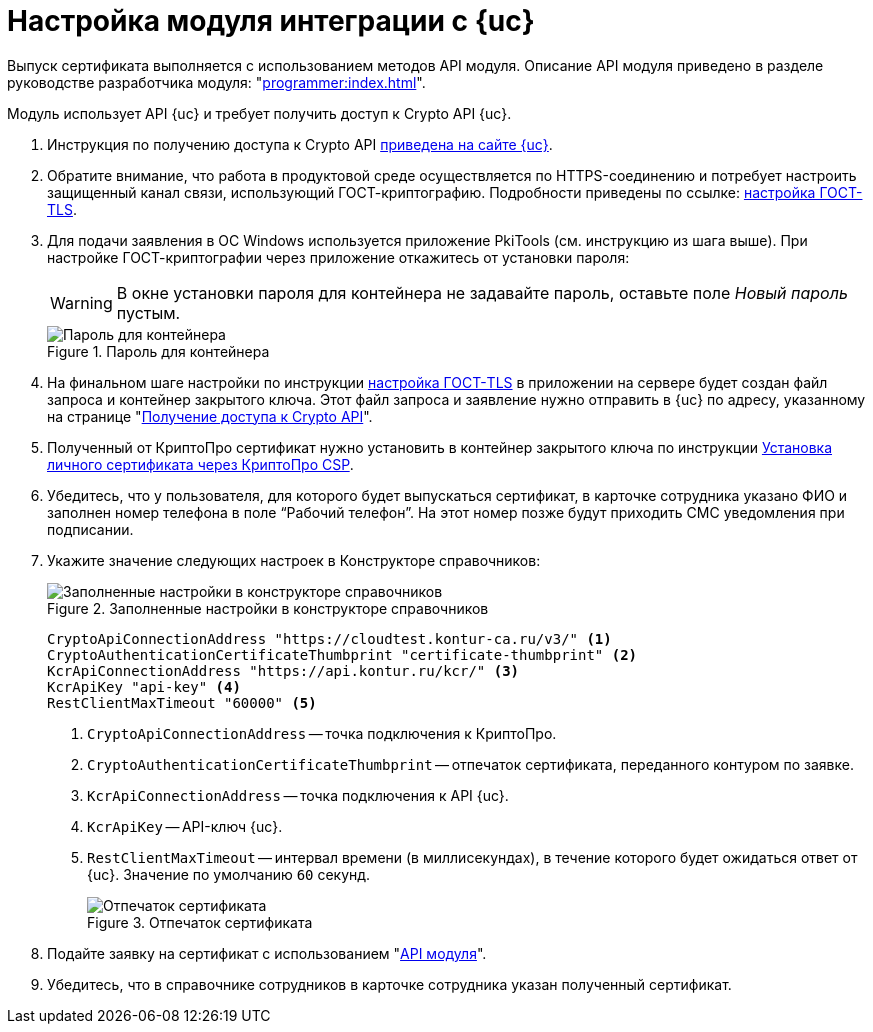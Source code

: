 = Настройка модуля интеграции с {uc}

Выпуск сертификата выполняется с использованием методов API модуля. Описание API модуля приведено в разделе руководстве разработчика модуля: "xref:programmer:index.adoc[]".

Модуль использует API {uc} и требует получить доступ к Crypto API {uc}.

. Инструкция по получению доступа к Crypto API https://developer.kontur.ru/doc/crypto.api?about=2[приведена на сайте {uc}].
. Обратите внимание, что работа в продуктовой среде осуществляется по HTTPS-соединению и потребует настроить защищенный канал связи, использующий ГОСТ-криптографию. Подробности приведены по ссылке: https://disk.skbkontur.ru/index.php/s/96SaxYpsJ2xJbdd[настройка ГОСТ-TLS].
. [[password]]Для подачи заявления в ОС Windows используется приложение PkiTools (см. инструкцию из шага выше). При настройке ГОСТ-криптографии через приложение откажитесь от установки пароля:
+
WARNING: В окне установки пароля для контейнера не задавайте пароль, оставьте поле _Новый пароль_ пустым.
+
.Пароль для контейнера
image::container-password.png[Пароль для контейнера]
+
. На финальном шаге настройки по инструкции https://disk.skbkontur.ru/index.php/s/96SaxYpsJ2xJbdd[настройка ГОСТ-TLS] в приложении на сервере будет создан файл запроса и контейнер закрытого ключа. Этот файл запроса и заявление нужно отправить в {uc} по адресу, указанному на странице "https://developer.kontur.ru/doc/crypto.api?about=2[Получение доступа к Crypto API]".
+
. Полученный от КриптоПро сертификат нужно установить в контейнер закрытого ключа по инструкции https://support.kontur.ru/ca/38784-kak_ustanovit_lichnyj_sertifikat_cherez_kriptopro[Установка личного сертификата через КриптоПро CSP].
. Убедитесь, что у пользователя, для которого будет выпускаться сертификат, в карточке сотрудника указано ФИО и заполнен номер телефона в поле “Рабочий телефон”. На этот номер позже будут приходить СМС уведомления при подписании.
. Укажите значение следующих настроек в Конструкторе справочников:
+
.Заполненные настройки в конструкторе справочников
image::directory-designer.png[Заполненные настройки в конструкторе справочников]
+
[source,csharp]
----
CryptoApiConnectionAddress "https://cloudtest.kontur-ca.ru/v3/" <.>
CryptoAuthenticationCertificateThumbprint "certificate-thumbprint" <.>
KcrApiConnectionAddress "https://api.kontur.ru/kcr/" <.>
KcrApiKey "api-key" <.>
RestClientMaxTimeout "60000" <.>
----
<.> `CryptoApiConnectionAddress` -- точка подключения к КриптоПро.
<.> `CryptoAuthenticationCertificateThumbprint` -- отпечаток сертификата, переданного контуром по заявке.
<.> `KcrApiConnectionAddress` -- точка подключения к API {uc}.
<.> `KcrApiKey` -- API-ключ {uc}.
<.> `RestClientMaxTimeout` -- интервал времени (в миллисекундах), в течение которого будет ожидаться ответ от {uc}. Значение по умолчанию `60` секунд.
+
.Отпечаток сертификата
image::thumbprint.png[Отпечаток сертификата]
+
. Подайте заявку на сертификат с использованием "xref:programmer:issue-certificate.adoc[API модуля]".
. Убедитесь, что в справочнике сотрудников в карточке сотрудника указан полученный сертификат.

// [#register]
// == Регистрация сертификата
//
//
//
// [#recall]
// == Отзыв сертификата
//
//
//
// [#check]
// == Проверка сертификата

// == Настройка типов подписи
//
// По умолчанию при использовании облачного сертификата Контур УЦ формируется подпись вида CAdES-T. Поведение по умолчанию было изменено в версии {kc-v}.
//
// Если требуется формировать подписи типа CAdES-BES, в Конструкторе справочника в узел _Настройки модуля интеграции с УЦ Контур_ необходимо добавить строку с именем _SignType_ и описанием `0`. CAdES-T можно вернуть, если удалить строку или проставить в описании `2`.
